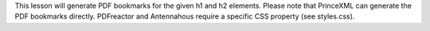 This lesson will generate PDF bookmarks for the given h1 and h2 elements.
Please note that PrinceXML can generate the PDF bookmarks directly.
PDFreactor and Antennahous require a specific CSS property (see styles.css).

